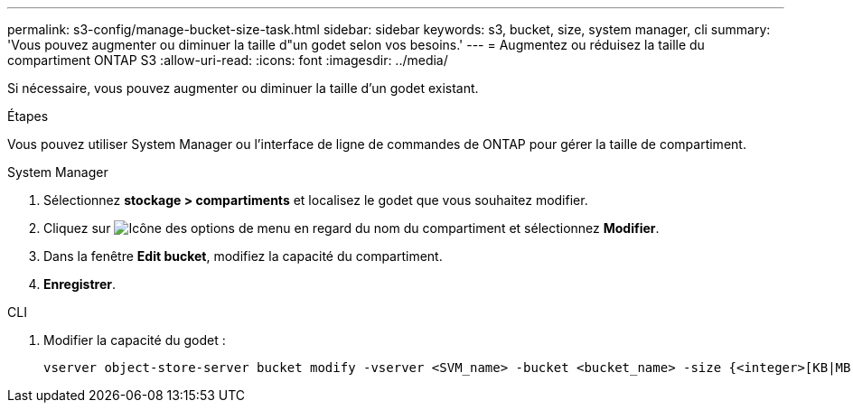 ---
permalink: s3-config/manage-bucket-size-task.html 
sidebar: sidebar 
keywords: s3, bucket, size, system manager, cli 
summary: 'Vous pouvez augmenter ou diminuer la taille d"un godet selon vos besoins.' 
---
= Augmentez ou réduisez la taille du compartiment ONTAP S3
:allow-uri-read: 
:icons: font
:imagesdir: ../media/


[role="lead"]
Si nécessaire, vous pouvez augmenter ou diminuer la taille d'un godet existant.

.Étapes
Vous pouvez utiliser System Manager ou l'interface de ligne de commandes de ONTAP pour gérer la taille de compartiment.

[role="tabbed-block"]
====
.System Manager
--
. Sélectionnez *stockage > compartiments* et localisez le godet que vous souhaitez modifier.
. Cliquez sur image:icon_kabob.gif["Icône des options de menu"] en regard du nom du compartiment et sélectionnez *Modifier*.
. Dans la fenêtre *Edit bucket*, modifiez la capacité du compartiment.
. *Enregistrer*.


--
.CLI
--
. Modifier la capacité du godet :
+
[source, cli]
----
vserver object-store-server bucket modify -vserver <SVM_name> -bucket <bucket_name> -size {<integer>[KB|MB|GB|TB|PB]}
----


--
====